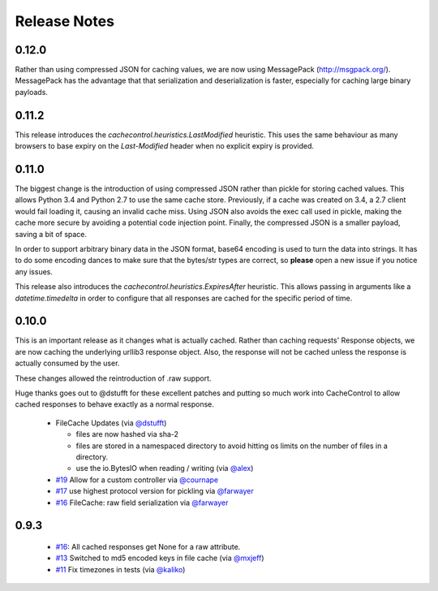 ===============
 Release Notes
===============

0.12.0
======

Rather than using compressed JSON for caching values, we are now using
MessagePack (http://msgpack.org/). MessagePack has the advantage that
that serialization and deserialization is faster, especially for
caching large binary payloads.


0.11.2
======

This release introduces the `cachecontrol.heuristics.LastModified`
heuristic. This uses the same behaviour as many browsers to base expiry on the
`Last-Modified` header when no explicit expiry is provided.


0.11.0
======

The biggest change is the introduction of using compressed JSON rather
than pickle for storing cached values. This allows Python 3.4 and
Python 2.7 to use the same cache store. Previously, if a cache was
created on 3.4, a 2.7 client would fail loading it, causing an invalid
cache miss. Using JSON also avoids the exec call used in pickle,
making the cache more secure by avoiding a potential code injection
point. Finally, the compressed JSON is a smaller payload, saving a bit
of space.

In order to support arbitrary binary data in the JSON format, base64
encoding is used to turn the data into strings. It has to do some encoding dances
to make sure that the bytes/str types are correct, so **please** open
a new issue if you notice any issues.

This release also introduces the
`cachecontrol.heuristics.ExpiresAfter` heuristic. This allows passing
in arguments like a `datetime.timedelta` in order to configure that
all responses are cached for the specific period of time.


0.10.0
======

This is an important release as it changes what is actually
cached. Rather than caching requests' Response objects, we are now
caching the underlying urllib3 response object. Also, the response
will not be cached unless the response is actually consumed by the user.

These changes allowed the reintroduction of .raw support.

Huge thanks goes out to @dstufft for these excellent patches and
putting so much work into CacheControl to allow cached responses to
behave exactly as a normal response.

 - FileCache Updates (via `@dstufft <https://github.com/dstufft>`_)

   - files are now hashed via sha-2

   - files are stored in a namespaced directory to avoid hitting os
     limits on the number of files in a directory.

   - use the io.BytesIO when reading / writing (via `@alex
     <https://github.com/alex>`_)

 - `#19 <https://github.com/ionrock/cachecontrol/pull/19>`_ Allow for
   a custom controller via `@cournape <https://github.com/cournape>`_

 - `#17 <https://github.com/ionrock/cachecontrol/pull/17>`_ use
   highest protocol version for pickling via `@farwayer <https://github.com/farwayer>`_

 - `#16 <https://github.com/ionrock/cachecontrol/pull/16>`_ FileCache:
   raw field serialization via `@farwayer <https://github.com/farwayer>`_


0.9.3
=====

 - `#16 <https://github.com/ionrock/cachecontrol/pull/16>`_: All
   cached responses get None for a raw attribute.

 - `#13 <https://github.com/ionrock/cachecontrol/pull/13>`_ Switched
   to md5 encoded keys in file cache (via `@mxjeff
   <http://github.com/mxjeff>`_)

 - `#11 <http://github.com/ionrock/cachecontrol/pull/11>`_ Fix
   timezones in tests (via `@kaliko <http://github.com/kaliko>`_)
